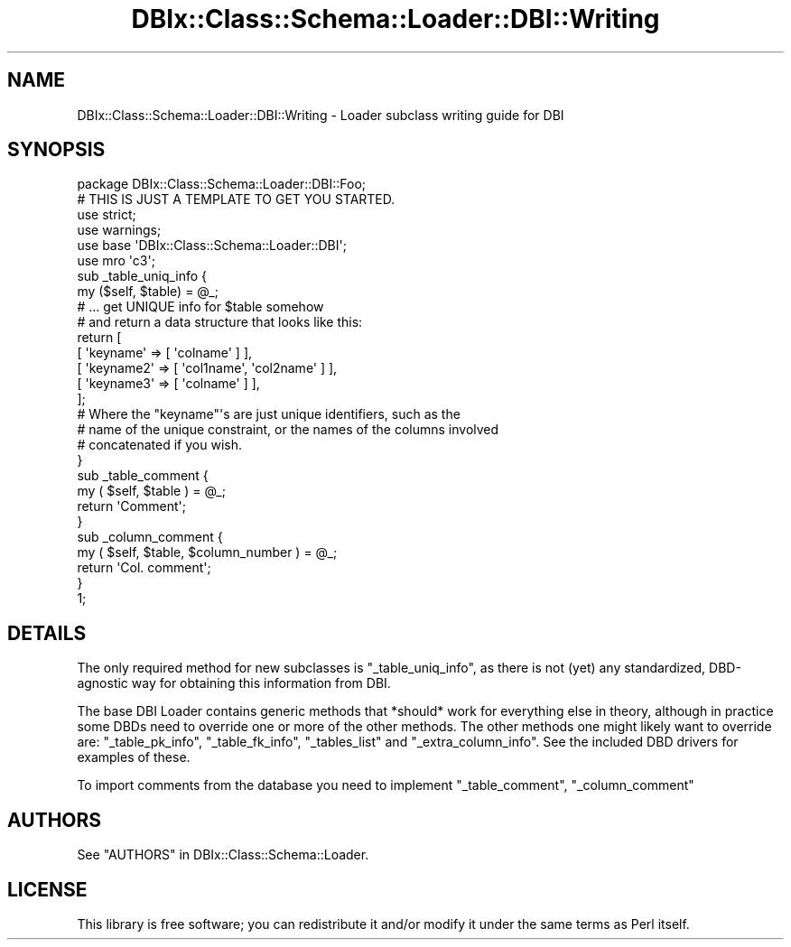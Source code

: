 .\" -*- mode: troff; coding: utf-8 -*-
.\" Automatically generated by Pod::Man 5.01 (Pod::Simple 3.43)
.\"
.\" Standard preamble:
.\" ========================================================================
.de Sp \" Vertical space (when we can't use .PP)
.if t .sp .5v
.if n .sp
..
.de Vb \" Begin verbatim text
.ft CW
.nf
.ne \\$1
..
.de Ve \" End verbatim text
.ft R
.fi
..
.\" \*(C` and \*(C' are quotes in nroff, nothing in troff, for use with C<>.
.ie n \{\
.    ds C` ""
.    ds C' ""
'br\}
.el\{\
.    ds C`
.    ds C'
'br\}
.\"
.\" Escape single quotes in literal strings from groff's Unicode transform.
.ie \n(.g .ds Aq \(aq
.el       .ds Aq '
.\"
.\" If the F register is >0, we'll generate index entries on stderr for
.\" titles (.TH), headers (.SH), subsections (.SS), items (.Ip), and index
.\" entries marked with X<> in POD.  Of course, you'll have to process the
.\" output yourself in some meaningful fashion.
.\"
.\" Avoid warning from groff about undefined register 'F'.
.de IX
..
.nr rF 0
.if \n(.g .if rF .nr rF 1
.if (\n(rF:(\n(.g==0)) \{\
.    if \nF \{\
.        de IX
.        tm Index:\\$1\t\\n%\t"\\$2"
..
.        if !\nF==2 \{\
.            nr % 0
.            nr F 2
.        \}
.    \}
.\}
.rr rF
.\" ========================================================================
.\"
.IX Title "DBIx::Class::Schema::Loader::DBI::Writing 3pm"
.TH DBIx::Class::Schema::Loader::DBI::Writing 3pm 2024-01-06 "perl v5.38.2" "User Contributed Perl Documentation"
.\" For nroff, turn off justification.  Always turn off hyphenation; it makes
.\" way too many mistakes in technical documents.
.if n .ad l
.nh
.SH NAME
DBIx::Class::Schema::Loader::DBI::Writing \- Loader subclass writing guide for DBI
.SH SYNOPSIS
.IX Header "SYNOPSIS"
.Vb 1
\&    package DBIx::Class::Schema::Loader::DBI::Foo;
\&
\&    # THIS IS JUST A TEMPLATE TO GET YOU STARTED.
\&
\&    use strict;
\&    use warnings;
\&    use base \*(AqDBIx::Class::Schema::Loader::DBI\*(Aq;
\&    use mro \*(Aqc3\*(Aq;
\&
\&    sub _table_uniq_info {
\&        my ($self, $table) = @_;
\&
\&        # ... get UNIQUE info for $table somehow
\&        # and return a data structure that looks like this:
\&
\&        return [
\&             [ \*(Aqkeyname\*(Aq => [ \*(Aqcolname\*(Aq ] ],
\&             [ \*(Aqkeyname2\*(Aq => [ \*(Aqcol1name\*(Aq, \*(Aqcol2name\*(Aq ] ],
\&             [ \*(Aqkeyname3\*(Aq => [ \*(Aqcolname\*(Aq ] ],
\&        ];
\&
\&        # Where the "keyname"\*(Aqs are just unique identifiers, such as the
\&        # name of the unique constraint, or the names of the columns involved
\&        # concatenated if you wish.
\&    }
\&
\&    sub _table_comment {
\&        my ( $self, $table ) = @_;
\&        return \*(AqComment\*(Aq;
\&    }
\&
\&    sub _column_comment {
\&        my ( $self, $table, $column_number ) = @_;
\&        return \*(AqCol. comment\*(Aq;
\&    }
\&
\&    1;
.Ve
.SH DETAILS
.IX Header "DETAILS"
The only required method for new subclasses is \f(CW\*(C`_table_uniq_info\*(C'\fR,
as there is not (yet) any standardized, DBD-agnostic way for obtaining
this information from DBI.
.PP
The base DBI Loader contains generic methods that *should* work for
everything else in theory, although in practice some DBDs need to
override one or more of the other methods.  The other methods one might
likely want to override are: \f(CW\*(C`_table_pk_info\*(C'\fR, \f(CW\*(C`_table_fk_info\*(C'\fR,
\&\f(CW\*(C`_tables_list\*(C'\fR and \f(CW\*(C`_extra_column_info\*(C'\fR.  See the included DBD drivers
for examples of these.
.PP
To import comments from the database you need to implement \f(CW\*(C`_table_comment\*(C'\fR,
\&\f(CW\*(C`_column_comment\*(C'\fR
.SH AUTHORS
.IX Header "AUTHORS"
See "AUTHORS" in DBIx::Class::Schema::Loader.
.SH LICENSE
.IX Header "LICENSE"
This library is free software; you can redistribute it and/or modify it under
the same terms as Perl itself.
